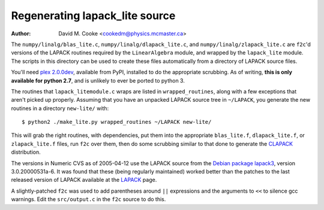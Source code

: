 Regenerating lapack_lite source
===============================

:Author: David M. Cooke <cookedm@physics.mcmaster.ca>

The ``numpy/linalg/blas_lite.c``, ``numpy/linalg/dlapack_lite.c``, and
``numpy/linalg/zlapack_lite.c`` are ``f2c``'d versions of the LAPACK routines
required by the ``LinearAlgebra`` module, and wrapped by the ``lapack_lite``
module. The scripts in this directory can be used to create these files
automatically from a directory of LAPACK source files.

You'll need `plex 2.0.0dev`_, available from PyPI, installed to do the
appropriate scrubbing. As of writing, **this is only available for python 2.7**,
and is unlikely to ever be ported to python 3.

.. _plex 2.0.0dev: https://pypi.python.org/pypi/plex/

The routines that ``lapack_litemodule.c`` wraps are listed in
``wrapped_routines``, along with a few exceptions that aren't picked up
properly. Assuming that you have an unpacked LAPACK source tree in
``~/LAPACK``, you generate the new routines in a directory ``new-lite/`` with::

$ python2 ./make_lite.py wrapped_routines ~/LAPACK new-lite/

This will grab the right routines, with dependencies, put them into the
appropriate ``blas_lite.f``, ``dlapack_lite.f``, or ``zlapack_lite.f`` files,
run ``f2c`` over them, then do some scrubbing similar to that done to
generate the CLAPACK_ distribution.

.. _CLAPACK: http://netlib.org/clapack/index.html

The versions in Numeric CVS as of 2005-04-12 use the LAPACK source from the
`Debian package lapack3`_, version 3.0.20000531a-6. It was found that these
(being regularly maintained) worked better than the patches to the last
released version of LAPACK available at the LAPACK_ page.

.. _Debian package lapack3: http://packages.debian.org/unstable/libs/lapack3
.. _LAPACK: http://netlib.org/lapack/index.html

A slightly-patched ``f2c`` was used to add parentheses around ``||`` expressions
and the arguments to ``<<`` to silence gcc warnings. Edit
the ``src/output.c`` in the ``f2c`` source to do this.
